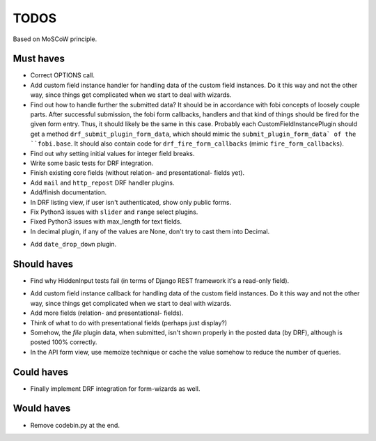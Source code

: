 TODOS
=====
Based on MoSCoW principle.

Must haves
----------
+ Correct OPTIONS call.
+ Add custom field instance handler for handling data of the custom field
  instances. Do it this way and not the other way, since things get
  complicated when we start to deal with wizards.
+ Find out how to handle further the submitted data? It should be in
  accordance with fobi concepts of loosely couple parts. After successful
  submission, the fobi form callbacks, handlers and that kind of things
  should be fired for the given form entry. Thus, it should likely be the
  same in this case. Probably each CustomFieldInstancePlugin should get
  a method ``drf_submit_plugin_form_data``, which should mimic the
  ``submit_plugin_form_data` of the ``fobi.base``. It should also contain
  code for ``drf_fire_form_callbacks`` (mimic ``fire_form_callbacks``).
+ Find out why setting initial values for integer field breaks.
+ Write some basic tests for DRF integration.
+ Finish existing core fields (without relation- and presentational- fields
  yet).
+ Add ``mail`` and ``http_repost`` DRF handler plugins.
+ Add/finish documentation.
+ In DRF listing view, if user isn't authenticated, show only public forms.
+ Fix Python3 issues with ``slider`` and ``range`` select plugins.
+ Fixed Python3 issues with max_length for text fields.
+ In decimal plugin, if any of the values are None, don't try to cast them
  into Decimal.
- Add ``date_drop_down`` plugin.

Should haves
------------
+ Find why HiddenInput tests fail (in terms of Django REST framework it's
  a read-only field).
- Add custom field instance callback for handling data of the custom field
  instances. Do it this way and not the other way, since things get
  complicated when we start to deal with wizards.
- Add more fields (relation- and presentational- fields).
- Think of what to do with presentational fields (perhaps just display?)
- Somehow, the `file` plugin data, when submitted, isn't shown properly in the
  posted data (by DRF), although is posted 100% correctly.
- In the API form view, use memoize technique or cache the value somehow to
  reduce the number of queries.

Could haves
-----------
- Finally implement DRF integration for form-wizards as well.

Would haves
-----------
- Remove codebin.py at the end.